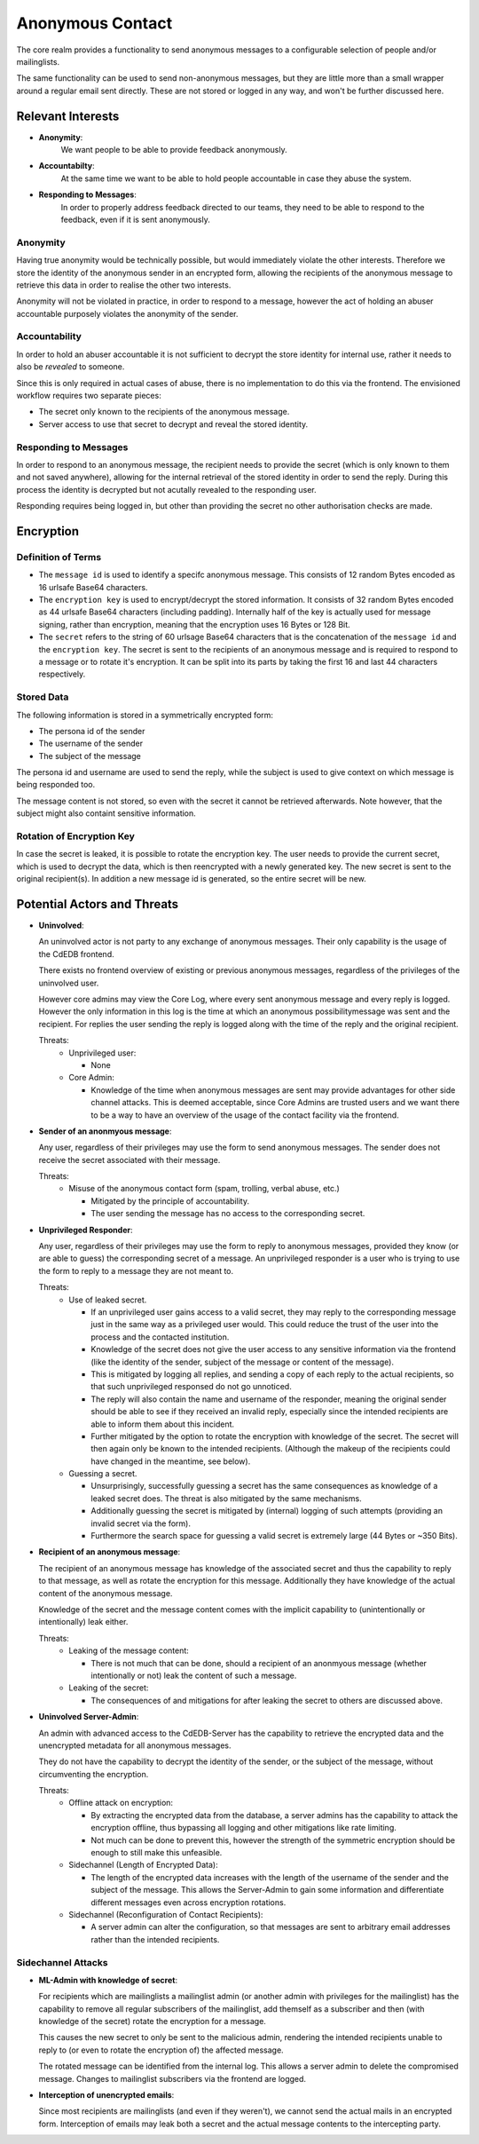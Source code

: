 Anonymous Contact
=================

The core realm provides a functionality to send anonymous messages to a
configurable selection of people and/or mailinglists.

The same functionality can be used to send non-anonymous messages, but
they are little more than a small wrapper around a regular email sent directly.
These are not stored or logged in any way, and won't be further discussed here.

Relevant Interests
------------------

- **Anonymity**:
    We want people to be able to provide feedback anonymously.
- **Accountabilty**:
    At the same time we want to be able to hold people accountable in case they abuse
    the system.
- **Responding to Messages**:
    In order to properly address feedback directed to our teams, they need to be able
    to respond to the feedback, even if it is sent anonymously.

Anonymity
^^^^^^^^^

Having true anonymity would be technically possible, but would immediately violate
the other interests. Therefore we store the identity of the anonymous sender in an
encrypted form, allowing the recipients of the anonymous message to retrieve this data
in order to realise the other two interests.

Anonymity will not be violated in practice, in order to respond to a message, however
the act of holding an abuser accountable purposely violates the anonymity of the sender.

Accountability
^^^^^^^^^^^^^^

In order to hold an abuser accountable it is not sufficient to decrypt the store
identity for internal use, rather it needs to also be *revealed* to someone.

Since this is only required in actual cases of abuse, there is no implementation to do
this via the frontend. The envisioned workflow requires two separate pieces:

- The secret only known to the recipients of the anonymous message.
- Server access to use that secret to decrypt and reveal the stored identity.

Responding to Messages
^^^^^^^^^^^^^^^^^^^^^^

In order to respond to an anonymous message, the recipient needs to provide the secret
(which is only known to them and not saved anywhere), allowing for the internal
retrieval of the stored identity in order to send the reply. During this process the
identity is decrypted but not acutally revealed to the responding user.

Responding requires being logged in, but other than providing the secret no other
authorisation checks are made.

Encryption
----------

Definition of Terms
^^^^^^^^^^^^^^^^^^^

- The ``message id`` is used to identify a specifc anonymous message. This consists of
  12 random Bytes encoded as 16 urlsafe Base64 characters.
- The ``encryption key`` is used to encrypt/decrypt the stored information. It consists
  of 32 random Bytes encoded as 44 urlsafe Base64 characters (including padding).
  Internally half of the key is actually used for message signing, rather than
  encryption, meaning that the encryption uses 16 Bytes or 128 Bit.
- The ``secret`` refers to the string of 60 urlsage Base64 characters that is the
  concatenation of the ``message id`` and the ``encryption key``. The secret is sent
  to the recipients of an anonymous message and is required to respond to a message
  or to rotate it's encryption. It can be split into its parts by taking the first
  16 and last 44 characters respectively.

Stored Data
^^^^^^^^^^^

The following information is stored in a symmetrically encrypted form:

- The persona id of the sender
- The username of the sender
- The subject of the message

The persona id and username are used to send the reply, while the subject is used to
give context on which message is being responded too.

The message content is not stored, so even with the secret it cannot be retrieved
afterwards. Note however, that the subject might also containt sensitive information.

Rotation of Encryption Key
^^^^^^^^^^^^^^^^^^^^^^^^^^

In case the secret is leaked, it is possible to rotate the encryption key. The user
needs to provide the current secret, which is used to decrypt the data, which is then
reencrypted with a newly generated key. The new secret is sent to the original
recipient(s). In addition a new message id is generated, so the entire secret will be
new.

Potential Actors and Threats
----------------------------

- **Uninvolved**:

  An uninvolved actor is not party to any exchange of anonymous messages. Their only
  capability is the usage of the CdEDB frontend.

  There exists no frontend overview of existing or previous anonymous messages,
  regardless of the privileges of the uninvolved user.

  However core admins may view the Core Log, where every sent anonymous message and
  every reply is logged. However the only information in this log is the time at which
  an anonymous possibilitymessage was sent and the recipient.
  For replies the user sending the reply is logged along with the time of the reply and
  the original recipient.

  Threats:
    - Unprivileged user:

      - None
    - Core Admin:

      - Knowledge of the time when anonymous messages are sent may provide advantages
        for other side channel attacks. This is deemed acceptable, since Core Admins
        are trusted users and we want there to be a way to have an overview of the
        usage of the contact facility via the frontend.

- **Sender of an anonmyous message**:

  Any user, regardless of their privileges may use the form to send anonymous messages.
  The sender does not receive the secret associated with their message.

  Threats:
    - Misuse of the anonymous contact form (spam, trolling, verbal abuse, etc.)

      - Mitigated by the principle of accountability.
      - The user sending the message has no access to the corresponding secret.

- **Unprivileged Responder**:

  Any user, regardless of their privileges may use the form to reply to anonymous
  messages, provided they know (or are able to guess) the corresponding secret of
  a message.
  An unprivileged responder is a user who is trying to use the form to reply to a
  message they are not meant to.

  Threats:
    - Use of leaked secret.

      - If an unprivileged user gains access to a valid secret, they may reply
        to the corresponding message just in the same way as a privileged user would.
        This could reduce the trust of the user into the process and the contacted
        institution.
      - Knowledge of the secret does not give the user access to any sensitive
        information via the frontend (like the identity of the sender, subject of the
        message or content of the message).
      - This is mitigated by logging all replies, and sending a copy of each reply
        to the actual recipients, so that such unprivileged responsed do not go
        unnoticed.
      - The reply will also contain the name and username of the responder,
        meaning the original sender should be able to see if they received an invalid
        reply, especially since the intended recipients are able to inform them about
        this incident.
      - Further mitigated by the option to rotate the encryption with knowledge of the
        secret. The secret will then again only be known to the intended recipients.
        (Although the makeup of the recipients could have changed in the meantime,
        see below).
    - Guessing a secret.

      - Unsurprisingly, successfully guessing a secret has the same consequences as
        knowledge of a leaked secret does. The threat is also mitigated by the same
        mechanisms.
      - Additionally guessing the secret is mitigated by (internal) logging of such
        attempts (providing an invalid secret via the form).
      - Furthermore the search space for guessing a valid secret is extremely large
        (44 Bytes or ~350 Bits).

- **Recipient of an anonymous message**:

  The recipient of an anonymous message has knowledge of the associated secret and
  thus the capability to reply to that message, as well as rotate the encryption for
  this message.
  Additionally they have knowledge of the actual content of the anonymous message.

  Knowledge of the secret and the message content comes with the implicit capability
  to (unintentionally or intentionally) leak either.

  Threats:
    - Leaking of the message content:

      - There is not much that can be done, should a recipient of an anonmyous message
        (whether intentionally or not) leak the content of such a message.
    - Leaking of the secret:

      - The consequences of and mitigations for after leaking the secret to others are
        discussed above.

- **Uninvolved Server-Admin**:

  An admin with advanced access to the CdEDB-Server has the capability to retrieve the
  encrypted data and the unencrypted metadata for all anonymous messages.

  They do not have the capability to decrypt the identity of the sender, or the
  subject of the message, without circumventing the encryption.

  Threats:
    - Offline attack on encryption:

      - By extracting the encrypted data from the database, a server admins has the
        capability to attack the encryption offline, thus bypassing all logging and
        other mitigations like rate limiting.
      - Not much can be done to prevent this, however the strength of the symmetric
        encryption should be enough to still make this unfeasible.
    - Sidechannel (Length of Encrypted Data):

      - The length of the encrypted data increases with the length of the username of
        the sender and the subject of the message. This allows the Server-Admin to gain
        some information and differentiate different messages even across encryption
        rotations.
    - Sidechannel (Reconfiguration of Contact Recipients):

      - A server admin can alter the configuration, so that messages are sent to
        arbitrary email addresses rather than the intended recipients.

Sidechannel Attacks
^^^^^^^^^^^^^^^^^^^

- **ML-Admin with knowledge of secret**:

  For recipients which are mailinglists a mailinglist admin (or another admin with
  privileges for the mailinglist) has the capability to remove all regular subscribers
  of the mailinglist, add themself as a subscriber and then (with knowledge of the
  secret) rotate the encryption for a message.

  This causes the new secret to only be sent to the malicious admin, rendering the
  intended recipients unable to reply to (or even to rotate the encryption of) the
  affected message.

  The rotated message can be identified from the internal log. This allows a server
  admin to delete the compromised message. Changes to mailinglist subscribers via the
  frontend are logged.

- **Interception of unencrypted emails**:

  Since most recipients are mailinglists (and even if they weren't), we cannot send the
  actual mails in an encrypted form. Interception of emails may leak both a secret and
  the actual message contents to the intercepting party.
